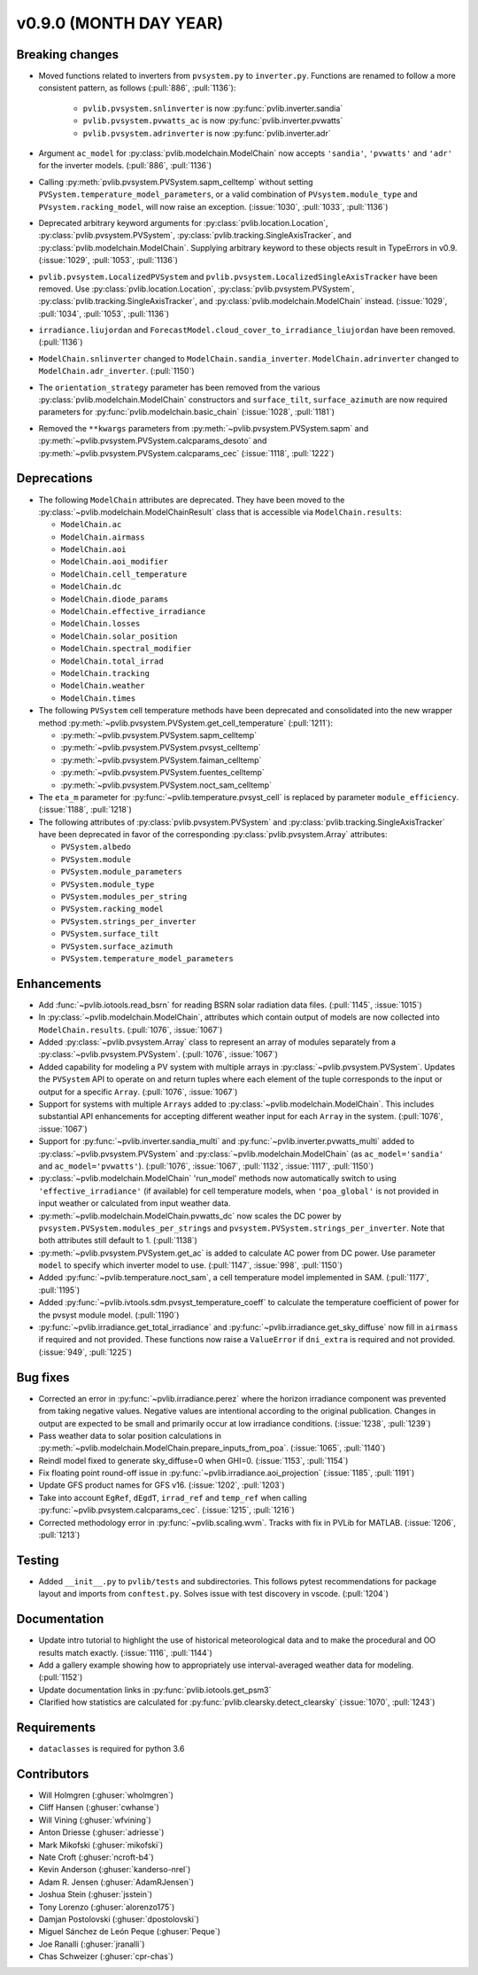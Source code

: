 .. _whatsnew_0900:

v0.9.0 (MONTH DAY YEAR)
-----------------------

Breaking changes
~~~~~~~~~~~~~~~~
* Moved functions related to inverters from ``pvsystem.py`` to ``inverter.py``.
  Functions are renamed to follow a more consistent pattern, as follows (:pull:`886`, :pull:`1136`):

    - ``pvlib.pvsystem.snlinverter`` is now :py:func:`pvlib.inverter.sandia`
    - ``pvlib.pvsystem.pvwatts_ac`` is now :py:func:`pvlib.inverter.pvwatts`
    - ``pvlib.pvsystem.adrinverter`` is now :py:func:`pvlib.inverter.adr`

* Argument ``ac_model`` for :py:class:`pvlib.modelchain.ModelChain` now accepts
  ``'sandia'``, ``'pvwatts'`` and ``'adr'`` for the inverter models. (:pull:`886`, :pull:`1136`)

* Calling :py:meth:`pvlib.pvsystem.PVSystem.sapm_celltemp` without setting
  ``PVSystem.temperature_model_parameters``,
  or a valid combination of ``PVsystem.module_type`` and ``PVsystem.racking_model``, will
  now raise an exception. (:issue:`1030`, :pull:`1033`, :pull:`1136`)

* Deprecated arbitrary keyword arguments for
  :py:class:`pvlib.location.Location`, :py:class:`pvlib.pvsystem.PVSystem`,
  :py:class:`pvlib.tracking.SingleAxisTracker`, and
  :py:class:`pvlib.modelchain.ModelChain`. Supplying arbitrary keyword
  to these objects result in TypeErrors in v0.9. (:issue:`1029`, :pull:`1053`, :pull:`1136`)

* ``pvlib.pvsystem.LocalizedPVSystem`` and ``pvlib.pvsystem.LocalizedSingleAxisTracker``
  have been removed. Use
  :py:class:`pvlib.location.Location`, :py:class:`pvlib.pvsystem.PVSystem`,
  :py:class:`pvlib.tracking.SingleAxisTracker`, and
  :py:class:`pvlib.modelchain.ModelChain` instead.
  (:issue:`1029`, :pull:`1034`, :pull:`1053`, :pull:`1136`)

* ``irradiance.liujordan`` and ``ForecastModel.cloud_cover_to_irradiance_liujordan``
  have been removed. (:pull:`1136`)

* ``ModelChain.snlinverter`` changed to ``ModelChain.sandia_inverter``.
  ``ModelChain.adrinverter`` changed to ``ModelChain.adr_inverter``.
  (:pull:`1150`)

* The ``orientation_strategy`` parameter has been removed from the various
  :py:class:`pvlib.modelchain.ModelChain` constructors and ``surface_tilt``,
  ``surface_azimuth`` are now required parameters for
  :py:func:`pvlib.modelchain.basic_chain` (:issue:`1028`, :pull:`1181`)

* Removed the ``**kwargs`` parameters from :py:meth:`~pvlib.pvsystem.PVSystem.sapm` and
  :py:meth:`~pvlib.pvsystem.PVSystem.calcparams_desoto` and
  :py:meth:`~pvlib.pvsystem.PVSystem.calcparams_cec` (:issue:`1118`, :pull:`1222`)


Deprecations
~~~~~~~~~~~~
* The following ``ModelChain`` attributes are deprecated. They have been moved
  to the :py:class:`~pvlib.modelchain.ModelChainResult` class that is
  accessible via ``ModelChain.results``:

  * ``ModelChain.ac``
  * ``ModelChain.airmass``
  * ``ModelChain.aoi``
  * ``ModelChain.aoi_modifier``
  * ``ModelChain.cell_temperature``
  * ``ModelChain.dc``
  * ``ModelChain.diode_params``
  * ``ModelChain.effective_irradiance``
  * ``ModelChain.losses``
  * ``ModelChain.solar_position``
  * ``ModelChain.spectral_modifier``
  * ``ModelChain.total_irrad``
  * ``ModelChain.tracking``
  * ``ModelChain.weather``
  * ``ModelChain.times``

* The following ``PVSystem`` cell temperature methods have been deprecated
  and consolidated into the new wrapper method
  :py:meth:`~pvlib.pvsystem.PVSystem.get_cell_temperature` (:pull:`1211`):

  * :py:meth:`~pvlib.pvsystem.PVSystem.sapm_celltemp`
  * :py:meth:`~pvlib.pvsystem.PVSystem.pvsyst_celltemp`
  * :py:meth:`~pvlib.pvsystem.PVSystem.faiman_celltemp`
  * :py:meth:`~pvlib.pvsystem.PVSystem.fuentes_celltemp`
  * :py:meth:`~pvlib.pvsystem.PVSystem.noct_sam_celltemp`

* The ``eta_m`` parameter for :py:func:`~pvlib.temperature.pvsyst_cell` is
  replaced by parameter ``module_efficiency``. (:issue:`1188`, :pull:`1218`)

* The following attributes of :py:class:`pvlib.pvsystem.PVSystem` and
  :py:class:`pvlib.tracking.SingleAxisTracker` have been deprecated in
  favor of the corresponding :py:class:`pvlib.pvsystem.Array` attributes:

  * ``PVSystem.albedo``
  * ``PVSystem.module``
  * ``PVSystem.module_parameters``
  * ``PVSystem.module_type``
  * ``PVSystem.modules_per_string``
  * ``PVSystem.racking_model``
  * ``PVSystem.strings_per_inverter``
  * ``PVSystem.surface_tilt``
  * ``PVSystem.surface_azimuth``
  * ``PVSystem.temperature_model_parameters``


Enhancements
~~~~~~~~~~~~
* Add :func:`~pvlib.iotools.read_bsrn` for reading BSRN solar radiation data
  files. (:pull:`1145`, :issue:`1015`)
* In :py:class:`~pvlib.modelchain.ModelChain`, attributes which contain
  output of models are now collected into ``ModelChain.results``.
  (:pull:`1076`, :issue:`1067`)
* Added :py:class:`~pvlib.pvsystem.Array` class to represent an array of
  modules separately from a :py:class:`~pvlib.pvsystem.PVSystem`.
  (:pull:`1076`, :issue:`1067`)
* Added capability for modeling a PV system with multiple arrays in
  :py:class:`~pvlib.pvsystem.PVSystem`. Updates the ``PVSystem`` API
  to operate on and return tuples where each element of the tuple corresponds
  to the input or output for a specific ``Array``. (:pull:`1076`,
  :issue:`1067`)
* Support for systems with multiple ``Arrays`` added to
  :py:class:`~pvlib.modelchain.ModelChain`. This includes substantial API
  enhancements for accepting different weather input for each ``Array`` in the
  system. (:pull:`1076`, :issue:`1067`)
* Support for :py:func:`~pvlib.inverter.sandia_multi` and
  :py:func:`~pvlib.inverter.pvwatts_multi` added to
  :py:class:`~pvlib.pvsystem.PVSystem` and
  :py:class:`~pvlib.modelchain.ModelChain` (as ``ac_model='sandia'``
  and ``ac_model='pvwatts'``).
  (:pull:`1076`, :issue:`1067`, :pull:`1132`, :issue:`1117`, :pull:`1150`)
* :py:class:`~pvlib.modelchain.ModelChain` 'run_model' methods now
  automatically switch to using ``'effective_irradiance'`` (if available) for
  cell temperature models, when ``'poa_global'`` is not provided in input
  weather or calculated from input weather data.
* :py:meth:`~pvlib.modelchain.ModelChain.pvwatts_dc` now scales the DC power
  by ``pvsystem.PVSystem.modules_per_strings`` and
  ``pvsystem.PVSystem.strings_per_inverter``. Note that both attributes still
  default to 1. (:pull:`1138`)
* :py:meth:`~pvlib.pvsystem.PVSystem.get_ac` is added to calculate AC power
  from DC power. Use parameter ``model`` to specify which inverter model to use.
  (:pull:`1147`, :issue:`998`, :pull:`1150`)
* Added :py:func:`~pvlib.temperature.noct_sam`, a cell temperature model
  implemented in SAM. (:pull:`1177`, :pull:`1195`)
* Added :py:func:`~pvlib.ivtools.sdm.pvsyst_temperature_coeff` to calculate
  the temperature coefficient of power for the pvsyst module model.
  (:pull:`1190`)
* :py:func:`~pvlib.irradiance.get_total_irradiance` and
  :py:func:`~pvlib.irradiance.get_sky_diffuse` now fill in ``airmass``
  if required and not provided. These functions now raise a ``ValueError``
  if ``dni_extra`` is required and not provided. (:issue:`949`, :pull:`1225`)

Bug fixes
~~~~~~~~~
* Corrected an error in :py:func:`~pvlib.irradiance.perez` where the horizon
  irradiance component was prevented from taking negative values. Negative 
  values are intentional according to the original publication. Changes in 
  output are expected to be small and primarily occur at low irradiance 
  conditions.
  (:issue:`1238`, :pull:`1239`)
* Pass weather data to solar position calculations in
  :py:meth:`~pvlib.modelchain.ModelChain.prepare_inputs_from_poa`.
  (:issue:`1065`, :pull:`1140`)
* Reindl model fixed to generate sky_diffuse=0 when GHI=0.
  (:issue:`1153`, :pull:`1154`)
* Fix floating point round-off issue in
  :py:func:`~pvlib.irradiance.aoi_projection` (:issue:`1185`, :pull:`1191`)
* Update GFS product names for GFS v16. (:issue:`1202`, :pull:`1203`)
* Take into account ``EgRef``, ``dEgdT``, ``irrad_ref`` and ``temp_ref`` when
  calling :py:func:`~pvlib.pvsystem.calcparams_cec`. (:issue:`1215`, :pull:`1216`)
* Corrected methodology error in :py:func:`~pvlib.scaling.wvm`. Tracks with
  fix in PVLib for MATLAB. (:issue:`1206`, :pull:`1213`)

Testing
~~~~~~~
* Added ``__init__.py`` to ``pvlib/tests`` and subdirectories. This follows
  pytest recommendations for package layout and imports from ``conftest.py``.
  Solves issue with test discovery in vscode. (:pull:`1204`)

Documentation
~~~~~~~~~~~~~
* Update intro tutorial to highlight the use of historical meteorological data
  and to make the procedural and OO results match exactly. (:issue:`1116`, :pull:`1144`)
* Add a gallery example showing how to appropriately use interval-averaged
  weather data for modeling. (:pull:`1152`)
* Update documentation links in :py:func:`pvlib.iotools.get_psm3`
* Clarified how statistics are calculated for :py:func:`pvlib.clearsky.detect_clearsky`
  (:issue:`1070`, :pull:`1243`)

Requirements
~~~~~~~~~~~~
* ``dataclasses`` is required for python 3.6

Contributors
~~~~~~~~~~~~
* Will Holmgren (:ghuser:`wholmgren`)
* Cliff Hansen (:ghuser:`cwhanse`)
* Will Vining (:ghuser:`wfvining`)
* Anton Driesse (:ghuser:`adriesse`)
* Mark Mikofski (:ghuser:`mikofski`)
* Nate Croft (:ghuser:`ncroft-b4`)
* Kevin Anderson (:ghuser:`kanderso-nrel`)
* Adam R. Jensen (:ghuser:`AdamRJensen`)
* Joshua Stein (:ghuser:`jsstein`)
* Tony Lorenzo (:ghuser:`alorenzo175`)
* Damjan Postolovski (:ghuser:`dpostolovski`)
* Miguel Sánchez de León Peque (:ghuser:`Peque`)
* Joe Ranalli (:ghuser:`jranalli`)
* Chas Schweizer (:ghuser:`cpr-chas`)
